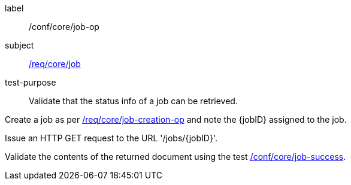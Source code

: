 [[ats_core_job-op]]
[abstract_test]
====
[%metadata]
label:: /conf/core/job-op
subject:: <<req_core_job,/req/core/job>>
test-purpose:: Validate that the status info of a job can be retrieved.

[.component,class=test method]
=====
[.component,class=step]
--
Create a job as per <<ats_core_job-creation-op,/req/core/job-creation-op>> and note the {jobID} assigned to the job.
--

[.component,class=step]
--
Issue an HTTP GET request to the URL '/jobs/{jobID}'.
--

[.component,class=step]
--
Validate the contents of the returned document using the test <<ats_core_job-success,/conf/core/job-success>>.
--
=====
====
